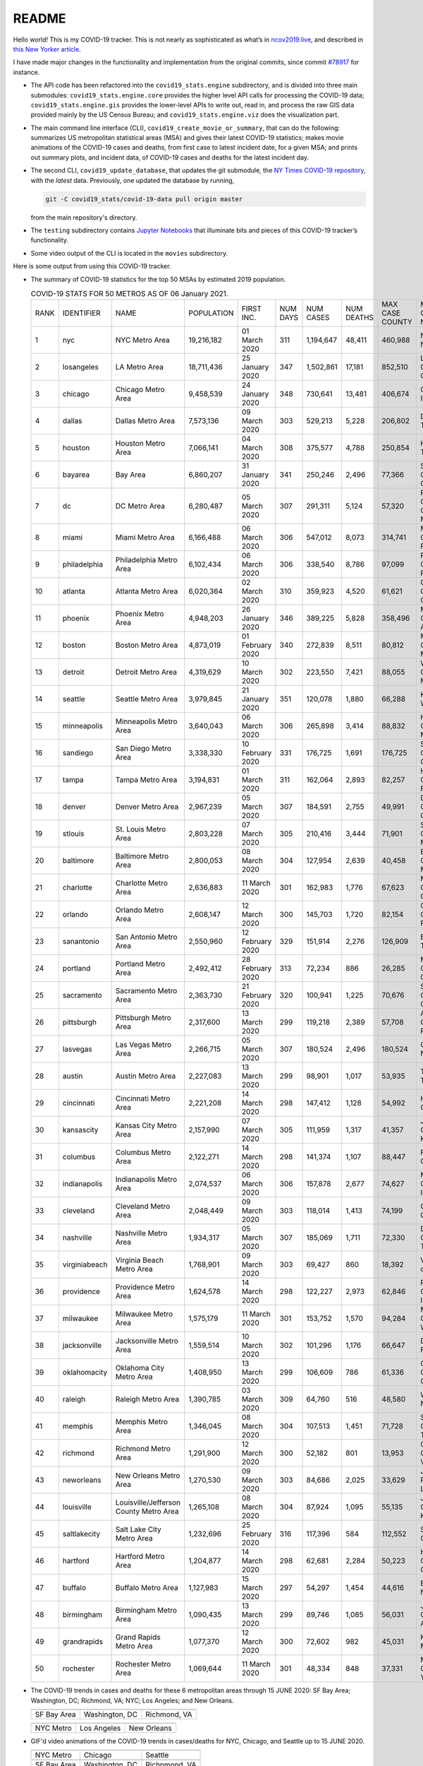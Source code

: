 README
======

Hello world! This is my COVID-19 tracker. This is not nearly as sophisticated as what’s in `ncov2019.live`_, and described in `this New Yorker article`_.

I have made major changes in the functionality and implementation from the original commits, since commit `#78917`_ for instance.

* The API code has been refactored into the ``covid19_stats.engine`` subdirectory, and is divided into three main submodules: ``covid19_stats.engine.core`` provides the higher level API calls for processing the COVID-19 data; ``covid19_stats.engine.gis`` provides the lower-level APIs to write out, read in, and process the raw GIS data provided mainly by the US Census Bureau; and ``covid19_stats.engine.viz`` does the visualization part.

* The main command line interface (CLI), ``covid19_create_movie_or_summary``, that can do the following: summarizes US metropolitan statistical areas (MSA) and gives their latest COVID-19 statistics; makes movie animations of the COVID-19 cases and deaths, from first case to latest incident date, for a given MSA; and prints out summary plots, and incident data, of COVID-19 cases and deaths for the latest incident day.

* The second CLI, ``covid19_update_database``, that updates the git submodule, the `NY Times COVID-19 repository`_, with the *latest* data. Previously, one updated the database by running,

  .. code-block:: console

     git -C covid19_stats/covid-19-data pull origin master

  from the main repository's directory.
  
* The ``testing`` subdirectory contains `Jupyter Notebooks`_ that illuminate bits and pieces of this COVID-19 tracker’s functionality.

* Some video output of the CLI is located in the ``movies`` subdirectory.

Here is some output from using this COVID-19 tracker.

* The summary of COVID-19 statistics for the top 50 MSAs by estimated 2019 population.

  .. list-table:: COVID-19 STATS FOR 50 METROS AS OF 06 January 2021.
     :widths: auto

     * - RANK
       - IDENTIFIER
       - NAME
       - POPULATION
       - FIRST INC.
       - NUM DAYS
       - NUM CASES
       - NUM DEATHS
       - MAX CASE COUNTY
       - MAX CASE COUNTY NAME
     * - 1
       - nyc
       - NYC Metro Area
       - 19,216,182
       - 01 March 2020
       - 311
       - 1,194,647
       - 48,411
       - 460,988
       - New York City, New York
     * - 2
       - losangeles
       - LA Metro Area
       - 18,711,436
       - 25 January 2020
       - 347
       - 1,502,861
       - 17,181
       - 852,510
       - Los Angeles County, California
     * - 3
       - chicago
       - Chicago Metro Area
       - 9,458,539
       - 24 January 2020
       - 348
       - 730,641
       - 13,481
       - 406,674
       - Cook County, Illinois
     * - 4
       - dallas
       - Dallas Metro Area
       - 7,573,136
       - 09 March 2020
       - 303
       - 529,213
       - 5,228
       - 206,802
       - Dallas County, Texas
     * - 5
       - houston
       - Houston Metro Area
       - 7,066,141
       - 04 March 2020
       - 308
       - 375,577
       - 4,788
       - 250,854
       - Harris County, Texas
     * - 6
       - bayarea
       - Bay Area
       - 6,860,207
       - 31 January 2020
       - 341
       - 250,246
       - 2,496
       - 77,366
       - Santa Clara County, California
     * - 7
       - dc
       - DC Metro Area
       - 6,280,487
       - 05 March 2020
       - 307
       - 291,311
       - 5,124
       - 57,320
       - Prince George's County, Maryland
     * - 8
       - miami
       - Miami Metro Area
       - 6,166,488
       - 06 March 2020
       - 306
       - 547,012
       - 8,073
       - 314,741
       - Miami-Dade County, Florida
     * - 9
       - philadelphia
       - Philadelphia Metro Area
       - 6,102,434
       - 06 March 2020
       - 306
       - 338,540
       - 8,786
       - 97,099
       - Philadelphia County, Pennsylvania
     * - 10
       - atlanta
       - Atlanta Metro Area
       - 6,020,364
       - 02 March 2020
       - 310
       - 359,923
       - 4,520
       - 61,621
       - Gwinnett County, Georgia
     * - 11
       - phoenix
       - Phoenix Metro Area
       - 4,948,203
       - 26 January 2020
       - 346
       - 389,225
       - 5,828
       - 358,496
       - Maricopa County, Arizona
     * - 12
       - boston
       - Boston Metro Area
       - 4,873,019
       - 01 February 2020
       - 340
       - 272,839
       - 8,511
       - 80,812
       - Middlesex County, Massachusetts
     * - 13
       - detroit
       - Detroit Metro Area
       - 4,319,629
       - 10 March 2020
       - 302
       - 223,550
       - 7,421
       - 88,055
       - Wayne County, Michigan
     * - 14
       - seattle
       - Seattle Metro Area
       - 3,979,845
       - 21 January 2020
       - 351
       - 120,078
       - 1,880
       - 66,288
       - King County, Washington
     * - 15
       - minneapolis
       - Minneapolis Metro Area
       - 3,640,043
       - 06 March 2020
       - 306
       - 265,898
       - 3,414
       - 88,832
       - Hennepin County, Minnesota
     * - 16
       - sandiego
       - San Diego Metro Area
       - 3,338,330
       - 10 February 2020
       - 331
       - 176,725
       - 1,691
       - 176,725
       - San Diego County, California
     * - 17
       - tampa
       - Tampa Metro Area
       - 3,194,831
       - 01 March 2020
       - 311
       - 162,064
       - 2,893
       - 82,257
       - Hillsborough County, Florida
     * - 18
       - denver
       - Denver Metro Area
       - 2,967,239
       - 05 March 2020
       - 307
       - 184,591
       - 2,755
       - 49,991
       - Denver County, Colorado
     * - 19
       - stlouis
       - St. Louis Metro Area
       - 2,803,228
       - 07 March 2020
       - 305
       - 210,416
       - 3,444
       - 71,901
       - St. Louis County, Missouri
     * - 20
       - baltimore
       - Baltimore Metro Area
       - 2,800,053
       - 08 March 2020
       - 304
       - 127,954
       - 2,639
       - 40,458
       - Baltimore County, Maryland
     * - 21
       - charlotte
       - Charlotte Metro Area
       - 2,636,883
       - 11 March 2020
       - 301
       - 162,983
       - 1,776
       - 67,623
       - Mecklenburg County, North Carolina
     * - 22
       - orlando
       - Orlando Metro Area
       - 2,608,147
       - 12 March 2020
       - 300
       - 145,703
       - 1,720
       - 82,154
       - Orange County, Florida
     * - 23
       - sanantonio
       - San Antonio Metro Area
       - 2,550,960
       - 12 February 2020
       - 329
       - 151,914
       - 2,276
       - 126,909
       - Bexar County, Texas
     * - 24
       - portland
       - Portland Metro Area
       - 2,492,412
       - 28 February 2020
       - 313
       - 72,234
       - 886
       - 26,285
       - Multnomah County, Oregon
     * - 25
       - sacramento
       - Sacramento Metro Area
       - 2,363,730
       - 21 February 2020
       - 320
       - 100,941
       - 1,225
       - 70,676
       - Sacramento County, California
     * - 26
       - pittsburgh
       - Pittsburgh Metro Area
       - 2,317,600
       - 13 March 2020
       - 299
       - 119,218
       - 2,389
       - 57,708
       - Allegheny County, Pennsylvania
     * - 27
       - lasvegas
       - Las Vegas Metro Area
       - 2,266,715
       - 05 March 2020
       - 307
       - 180,524
       - 2,496
       - 180,524
       - Clark County, Nevada
     * - 28
       - austin
       - Austin Metro Area
       - 2,227,083
       - 13 March 2020
       - 299
       - 98,901
       - 1,017
       - 53,935
       - Travis County, Texas
     * - 29
       - cincinnati
       - Cincinnati Metro Area
       - 2,221,208
       - 14 March 2020
       - 298
       - 147,412
       - 1,128
       - 54,992
       - Hamilton County, Ohio
     * - 30
       - kansascity
       - Kansas City Metro Area
       - 2,157,990
       - 07 March 2020
       - 305
       - 111,959
       - 1,317
       - 41,357
       - Johnson County, Kansas
     * - 31
       - columbus
       - Columbus Metro Area
       - 2,122,271
       - 14 March 2020
       - 298
       - 141,374
       - 1,107
       - 88,447
       - Franklin County, Ohio
     * - 32
       - indianapolis
       - Indianapolis Metro Area
       - 2,074,537
       - 06 March 2020
       - 306
       - 157,878
       - 2,677
       - 74,627
       - Marion County, Indiana
     * - 33
       - cleveland
       - Cleveland Metro Area
       - 2,048,449
       - 09 March 2020
       - 303
       - 118,014
       - 1,413
       - 74,199
       - Cuyahoga County, Ohio
     * - 34
       - nashville
       - Nashville Metro Area
       - 1,934,317
       - 05 March 2020
       - 307
       - 185,069
       - 1,711
       - 72,330
       - Davidson County, Tennessee
     * - 35
       - virginiabeach
       - Virginia Beach Metro Area
       - 1,768,901
       - 09 March 2020
       - 303
       - 69,427
       - 860
       - 18,392
       - Virginia Beach city, Virginia
     * - 36
       - providence
       - Providence Metro Area
       - 1,624,578
       - 14 March 2020
       - 298
       - 122,227
       - 2,973
       - 62,846
       - Providence County, Rhode Island
     * - 37
       - milwaukee
       - Milwaukee Metro Area
       - 1,575,179
       - 11 March 2020
       - 301
       - 153,752
       - 1,570
       - 94,284
       - Milwaukee County, Wisconsin
     * - 38
       - jacksonville
       - Jacksonville Metro Area
       - 1,559,514
       - 10 March 2020
       - 302
       - 101,296
       - 1,176
       - 66,647
       - Duval County, Florida
     * - 39
       - oklahomacity
       - Oklahoma City Metro Area
       - 1,408,950
       - 13 March 2020
       - 299
       - 106,609
       - 786
       - 61,336
       - Oklahoma County, Oklahoma
     * - 40
       - raleigh
       - Raleigh Metro Area
       - 1,390,785
       - 03 March 2020
       - 309
       - 64,760
       - 516
       - 48,580
       - Wake County, North Carolina
     * - 41
       - memphis
       - Memphis Metro Area
       - 1,346,045
       - 08 March 2020
       - 304
       - 107,513
       - 1,451
       - 71,728
       - Shelby County, Tennessee
     * - 42
       - richmond
       - Richmond Metro Area
       - 1,291,900
       - 12 March 2020
       - 300
       - 52,182
       - 801
       - 13,953
       - Chesterfield County, Virginia
     * - 43
       - neworleans
       - New Orleans Metro Area
       - 1,270,530
       - 09 March 2020
       - 303
       - 84,686
       - 2,025
       - 33,629
       - Jefferson Parish, Louisiana
     * - 44
       - louisville
       - Louisville/Jefferson County Metro Area
       - 1,265,108
       - 08 March 2020
       - 304
       - 87,924
       - 1,095
       - 55,135
       - Jefferson County, Kentucky
     * - 45
       - saltlakecity
       - Salt Lake City Metro Area
       - 1,232,696
       - 25 February 2020
       - 316
       - 117,396
       - 584
       - 112,552
       - Salt Lake County, Utah
     * - 46
       - hartford
       - Hartford Metro Area
       - 1,204,877
       - 14 March 2020
       - 298
       - 62,681
       - 2,284
       - 50,223
       - Hartford County, Connecticut
     * - 47
       - buffalo
       - Buffalo Metro Area
       - 1,127,983
       - 15 March 2020
       - 297
       - 54,297
       - 1,454
       - 44,616
       - Erie County, New York
     * - 48
       - birmingham
       - Birmingham Metro Area
       - 1,090,435
       - 13 March 2020
       - 299
       - 89,746
       - 1,085
       - 56,031
       - Jefferson County, Alabama
     * - 49
       - grandrapids
       - Grand Rapids Metro Area
       - 1,077,370
       - 12 March 2020
       - 300
       - 72,602
       - 982
       - 45,031
       - Kent County, Michigan
     * - 50
       - rochester
       - Rochester Metro Area
       - 1,069,644
       - 11 March 2020
       - 301
       - 48,334
       - 848
       - 37,331
       - Monroe County, New York

  
* The COVID-19 trends in cases and deaths for these 6 metropolitan areas through 15 JUNE 2020: SF Bay Area; Washington, DC; Richmond, VA; NYC; Los Angeles; and New Orleans.
	   
  ==============  =================  =================
  |cds_bayarea|   |cds_dc|           |cds_richmond|
  SF Bay Area     Washington, DC     Richmond, VA
  ==============  =================  =================

  ==============  =================  =================
  |cds_nyc|       |cds_losangeles|   |cds_neworleans|
  NYC Metro       Los Angeles        New Orleans
  ==============  =================  =================

.. _gif_animations:
  
* GIF'd video animations of the COVID-19 trends in cases/deaths for NYC, Chicago, and Seattle up to 15 JUNE 2020.	  

  .. list-table::
     :widths: auto

     * - |anim_gif_nyc|
       - |anim_gif_chicago|
       - |anim_gif_seattle|
     * - NYC Metro
       - Chicago
       - Seattle
     * - |anim_gif_bayarea|
       - |anim_gif_dc|
       - |anim_gif_richmond|
     * - SF Bay Area
       - Washington, DC
       - Richnmond, VA

  And here is the animation for the continental United States, up to 15 JUNE 2020.

  ===========================  ==
  |anim_gif_conus|               
  Continental United States
  ===========================  ==    

The remainder of this README has two sections: `GETTING STARTED <getting_started_>`_ and `USING THE CLI <using_the_cli_>`_.

.. _getting_started:

GETTING STARTED
-------------------

First clone this repo using the command,

.. code-block:: console

   git clone https://github.com/tanimislam/covid19_stats.git

You will get the main directory structure, but you will notice that the ``covid19_stats/covid-19-data`` submodule is empty. To populate it, run

.. code-block:: console

   git submodule update --init --recursive

The requirements are in the ``requirements.txt``. You should be able to install these Python packages into your *user* Python library (typically at ``~/.local/lib/python3.X/site-packages``) by running,

.. code-block:: console

   pip install -r requirements.txt
   pip install --user -e .

Of course, if you feel adventurous, you can install all-in-one-go by doing this,

.. code-block:: console

   pip install --user git+https://github.com/tanimislam/covid19_stats.git#egginfo=covid19_stats
   
However, `Basemap <https://matplotlib.org/basemap/>`__ can be a bugbear to install. Here is what worked for me when installing on the Linux machine.

1. First, although Basemap_ will install, your Python shell (and hence your CLI) won’t be able to find it. This is almost certainly a bug in Basemap. Running ``from mpl_toolkits.basemap import Basemap`` won’t work. First, look for where ``basemap`` is installed. In my case, it was located at ``~/.local/lib/python3.7/site-packages/basemap-1.2.1-py3.7-linux-x86_64.egg/``. The directory structure right below it looks like this,

   .. code-block:: console

      EGG-INFO
      _geoslib.cpython-37m-x86_64-linux-gnu.so
      _geoslib.py
      mpl_toolkits
      __pycache__

2. ``cd`` into ``mpl_toolkits``. You should see a ``basemap`` subdirectory when you look in it.

   .. code-block:: console

      basemap
      __init__.py
      __pycache__

3. You should also have an ``mpl_toolkits`` library module installed locally. In my case it was ``~/.local/lib/python3.7/site-packages/mpl_toolkits/``. Inside it looks like,

   .. code-block:: console

      axes_grid
      axes_grid1
      axisartist
      mplot3d
      tests

4. In the real ``mpl_toolkits`` directory, make a symbolic link to the ``basemap`` directory underneath, e.g., ``~/.local/lib/python3.7/site-packages/basemap-1.2.1-py3.7-linux-x86_64.egg/``. Thus in the correct ``mpl_toolkits`` subdirectory, run, e.g.,

   .. code-block:: console

      ln -sf ~/.local/lib/python3.7/site-packages/basemap-1.2.1-py3.7-linux-x86_64.egg/mpl_toolkits/basemap basemap

   If you have done everything correctly, its data structure will look like what is shown below, with a valid symbolic link to ``basemap``.

   .. code-block:: console

      axes_grid
      axes_grid1
      axisartist
      basemap -> ~/.local/lib/python3.7/site-packages/basemap-1.2.1-py3.7-linux-x86_64.egg/
      mplot3d
      tests

If you’re lucky, running ``from mpl_toolkits.basemap import Basemap`` will work without further issues.

Updating the COVID-19 Database
~~~~~~~~~~~~~~~~~~~~~~~~~~~~~~~~~

Just run this from the main directory,

.. code-block:: console

   git -C covid19_stats/covid-19-data pull origin master

in order to get the latest COVID-19 data.

.. _using_the_cli:

USING THE CLI
---------------

``covid19_create_movie_or_summary`` is the only top-level CLI currently in the repository. It has three modes of operation. Its help output, while running ``covid19_create_movie_or_summary -h``, produces the following,

.. code:: bash

   usage: covid19_create_movie_or_summary [-h] {M,m,s} ...

   positional arguments:
     {M,m,s}     Choose either showing list of metros, or make a movie of a metro
                 region
       M         If chosen, then list all the metropolitan areas through which we
                 can look.
       m         Make a movie of the COVID-19 cases and deaths trend for the
                 specific Metropolitan Statistical Area (MSA).
       s         Make a summary plot, and incident data file, of COVID-19 cases
                 and deaths trend, for the specific Metropolitan Statistical Area
                 (MSA).

   optional arguments:
     -h, --help  show this help message and exit

* ``covid19_create_movie_or_summary M`` (METRO flag) lists the COVID-19 stats for all, or user-selected, metropolitan statistical areas (MSAs) by population. For example, here are the statistics for the top 30 MSAs.

  .. code-block:: console

       covid19_create_movie_or_summary M

       HERE ARE THE 380 METRO AREAS, ORDERED BY POPULATION
       DATA AS OF 15 June 2020.
       RANK  IDENTIFIER        NAME                                    POPULATION    FIRST INC.          NUM DAYS  NUM CASES    NUM DEATHS    MAX CASE COUNTY    MAX CASE COUNTY NAME
     ------  ----------------  --------------------------------------  ------------  ----------------  ----------  -----------  ------------  -----------------  ------------------------------------
	  1  nyc               NYC Metro Area                          19,216,182    01 March 2020            106  483,453      39,029        215,011            New York City, New York
	  2  losangeles        LA Metro Area                           18,711,436    25 January 2020          142  102,983      3,801         73,791             Los Angeles County, California
	  3  chicago           Chicago Metro Area                      9,458,539     24 January 2020          143  125,857      6,001         85,184             Cook County, Illinois
	  4  dallas            Dallas Metro Area                       7,573,136     09 March 2020             98  27,201       606           14,537             Dallas County, Texas
	  5  houston           Houston Metro Area                      7,066,141     04 March 2020            103  23,848       427           17,282             Harris County, Texas
	  6  bayarea           Bay Area                                6,860,207     31 January 2020          136  16,178       474           4,394              Alameda County, California
	  7  dc                DC Metro Area                           6,280,487     05 March 2020            102  78,449       2,933         17,920             Prince George's County, Maryland
	  8  miami             Miami Metro Area                        6,166,488     06 March 2020            101  40,295       1,613         22,196             Miami-Dade County, Florida
	  9  philadelphia      Philadelphia Metro Area                 6,102,434     06 March 2020            101  68,012       5,026         24,475             Philadelphia County, Pennsylvania
	 10  atlanta           Atlanta Metro Area                      6,020,364     02 March 2020            105  28,075       1,255         5,308              Gwinnett County, Georgia
	 11  phoenix           Phoenix Metro Area                      4,948,203     26 January 2020          141  20,940       601           19,372             Maricopa County, Arizona
	 12  boston            Boston Metro Area                       4,873,019     01 February 2020         135  77,267       5,373         23,227             Middlesex County, Massachusetts
	 13  detroit           Detroit Metro Area                      4,319,629     10 March 2020             97  42,039       4,746         21,816             Wayne County, Michigan
	 14  seattle           Seattle Metro Area                      3,979,845     21 January 2020          146  14,829       838           8,799              King County, Washington
	 15  minneapolis       Minneapolis Metro Area                  3,640,043     06 March 2020            101  20,392       1,124         10,281             Hennepin County, Minnesota
	 16  sandiego          San Diego Metro Area                    3,338,330     10 February 2020         126  9,673        320           9,673              San Diego County, California
	 17  tampa             Tampa Metro Area                        3,194,831     01 March 2020            106  6,899        221           3,826              Hillsborough County, Florida
	 18  denver            Denver Metro Area                       2,967,239     05 March 2020            102  18,591       1,121         6,376              Denver County, Colorado
	 19  stlouis           St. Louis Metro Area                    2,803,228     07 March 2020            100  12,264       975           5,604              St. Louis County, Missouri
	 20  baltimore         Baltimore Metro Area                    2,800,053     08 March 2020             99  23,162       1,169         7,220              Baltimore County, Maryland
	 21  charlotte         Charlotte Metro Area                    2,636,883     11 March 2020             96  11,902       248           7,321              Mecklenburg County, North Carolina
	 22  orlando           Orlando Metro Area                      2,608,147     12 March 2020             95  5,401        95            3,281              Orange County, Florida
	 23  sanantonio        San Antonio Metro Area                  2,550,960     12 February 2020         124  5,169        105           4,449              Bexar County, Texas
	 24  portland          Portland Metro Area                     2,492,412     28 February 2020         108  3,707        142           1,559              Multnomah County, Oregon
	 25  sacramento        Sacramento Metro Area                   2,363,730     21 February 2020         115  2,555        96            1,793              Sacramento County, California
	 26  pittsburgh        Pittsburgh Metro Area                   2,317,600     13 March 2020             94  3,765        316           2,086              Allegheny County, Pennsylvania
	 27  lasvegas          Las Vegas Metro Area                    2,266,715     05 March 2020            102  8,815        379           8,815              Clark County, Nevada
	 28  austin            Austin Metro Area                       2,227,083     13 March 2020             94  7,004        145           4,664              Travis County, Texas
	 29  cincinnati        Cincinnati Metro Area                   2,221,208     14 March 2020             93  7,070        353           3,250              Hamilton County, Ohio
	 30  kansascity        Kansas City Metro Area                  2,157,990     07 March 2020            100  5,518        197           1,750              Wyandotte County, Kansas

* One can also select MSAs with the ``--metros`` flag. The ``-f`` or ``--format`` flag prints out a table of MSAs formatted in one of three ways: ``simple``, the default, is the tabular format shown above; ``github`` is `Github flavored Markdown`_; and ``rst`` is reStructuredText_. This is described in the help output, produced by ``covid19_create_movie_or_summary M -h``,

  .. code-block:: console

     usage: covid19_create_movie_or_summary M [-h] [-f {simple,github,rst}]
					   [--metros METROS]

     optional arguments:
       -h, --help            show this help message and exit
       -f {simple,github,rst}, --format {simple,github,rst}
			     Format of the table that displays MSA summary. Default
			     is "simple".
       --metros METROS       If chosen, list of selected metros for which to
			     summarize COVID-19 data.

  I have typically not specified a list of metros.

.. _show_mode:
  
* ``covid19_create_movie_or_summary s`` (SHOW flag) summarizes the latest COVID-19 statistics for a specified MSA. The help output, while running ``covid19_create_movie_or_summary s -h``, is shown below,
  
  .. code-block:: console

     usage: covid19_create_movie_or_summary s [-h] [-n NAME] [-M MAXNUM] [--conus]
					      [-y]

     optional arguments:
       -h, --help            show this help message and exit
       -n NAME, --name NAME  Create a summary plot and incident data file of this
			     metropolitan area. Default is "bayarea".
       -M MAXNUM, --maxnum MAXNUM
			     The limit of cases/deaths to visualize. Default is a
			     plausible amount for the chosen MSA or CONUS. You
			     should use a limit larger (by at least 2, no more than
			     10) than the maximum number of cases recorded for a
			     county in that MSA or CONUS.
       --conus               If chosen, then make a movie of the COVID-19 cases and
			     deaths trends for the Continental US (CONUS).
       -y, --yes             If chosen, then do not confirm --maxnum.

  The required ``-n`` or ``--name`` flag specifies the MSA. The ``-M`` or ``--maxnum`` sets the color limits of cases and deaths to this number (the default is a number that is comfortable above the maximum number of cases in a county in the MSA); and the ``-y`` or ``--yes`` flag suppresses the intermediate prompt that asks the user whether the specified or default maximum number is sufficient. For example, for the NYC metro area,

  .. code-block:: console

     bash$ covid19_create_movie_or_summary s -n nyc
  
     HERE ARE DETAILS FOR NYC Metro Area.
     2019 EST. POP = 19,216,182.
     FIRST CASE:  01 March 2020.
     LATEST CASE: 15 June 2020 (106 days after first case)
     MAXIMUM NUMBER OF CASES: 215,011 (in New York City, New York)
     MAXIMUM NUMBER OF CASES FOR VISUALIZATION: 320,000.
     CONTINUE (must choose one) [y/n]:

  This mode of operation, for example for NYC will output the following seven files:

  - ``covid19_nyc_15062020.pkl.gz`` is the `Pandas DataFrame`_  of the COVID-19 cases and deaths, total and per county, from the date of first incident to the latest incident.

  - ``covid19_nyc_cds_15062020.pdf`` and ``covid19_nyc_cds_15062020.png`` are the PDF and PNG showing the trend of COVID-19 cases and deaths in the NYC metro area.

  - ``covid19_nyc_cases_15062020.pdf`` and ``covid19_nyc_cases_15062020.png`` are the PDF and PNG showing the county map, colored by number of COVID-19 cases, on the LAST incident day.

  - ``covid19_nyc_death_15062020.pdf`` and ``covid19_nyc_death_15062020.png`` are the PDF and PNG showing the county map, colored by number of COVID-19 deaths, on the LAST incident day.

* ``covid19_create_movie_or_summary m`` (MOVIE flag) creates an MP4_ movie of COVID-19 cases and deaths for the MSA you specify (see the `high quality GIF animations <gif_animations_>`_ of these MP4 movies). The help output, while running ``covid19_create_movie_or_summary m -h``, is shown below,

  .. code-block:: console

     usage: covid19_create_movie_or_summary m [-h] [-n NAME] [-M MAXNUM] [--conus]
					      [-y]

     optional arguments:
       -h, --help            show this help message and exit
       -n NAME, --name NAME  Make a movie of this metropolitan area. Default is
			     "bayarea"
       -M MAXNUM, --maxnum MAXNUM
			     The limit of cases/deaths to visualize. Default is a
			     plausible amount for the chosen MSA or CONUS. You
			     should use a limit larger (by at least 2, no more than
			     10) than the maximum number of cases recorded for a
			     county in that MSA or CONUS.
       --conus               If chosen, then make a movie of the COVID-19 cases and
			     deaths trends for the Continental US (CONUS).
       -y, --yes             If chosen, then do not confirm --maxnum.

  The meaning of the ``-M`` and ``-y`` flags are the same as in `SHOW mode <show_mode_>`_.

.. _`NY Times COVID-19 repository`: https://github.com/nytimes/covid-19-data
.. _`ncov2019.live`: https://ncov2019.live
.. _`this New Yorker article`: https://www.newyorker.com/magazine/2020/03/30/the-high-schooler-who-became-a-covid-19-watchdog
.. _`#78917`: https://github.com/tanimislam/covid19_stats/commit/78917dd20c43bd65320cf51958fa481febef4338
.. _`Jupyter Notebooks`: https://jupyter.org
.. _Basemap: https://matplotlib.org/basemap
.. _`Github flavored Markdown`: https://github.github.com/gfm
.. _reStructuredText: https://docutils.sourceforge.io/rst.html
.. _`Pandas DataFrame`: https://pandas.pydata.org/pandas-docs/stable/reference/api/pandas.DataFrame.htm
.. _MP4: https://en.wikipedia.org/wiki/MPEG-4_Part_14


.. STATIC IMAGES

.. |cds_bayarea| image:: figures/covid19_bayarea_cds_LATEST.png
   :width: 100%
   :align: middle

.. |cds_dc| image:: figures/covid19_dc_cds_LATEST.png
   :width: 100%
   :align: middle

.. |cds_richmond| image:: figures/covid19_richmond_cds_LATEST.png
   :width: 100%
   :align: middle

.. |cds_nyc| image:: figures/covid19_nyc_cds_LATEST.png
   :width: 100%
   :align: middle

.. |cds_losangeles| image:: figures/covid19_losangeles_cds_LATEST.png
   :width: 100%
   :align: middle

.. |cds_neworleans| image:: figures/covid19_neworleans_cds_LATEST.png
   :width: 100%
   :align: middle
	   
.. GIF ANIMATIONS MSA

.. |anim_gif_nyc| image:: figures/covid19_nyc_LATEST.gif
   :width: 100%
   :align: middle

.. |anim_gif_chicago| image:: figures/covid19_chicago_LATEST.gif
   :width: 100%
   :align: middle

.. |anim_gif_seattle| image:: figures/covid19_seattle_LATEST.gif
   :width: 100%
   :align: middle

.. |anim_gif_bayarea| image:: figures/covid19_bayarea_LATEST.gif
   :width: 100%
   :align: middle

.. |anim_gif_dc| image:: figures/covid19_dc_LATEST.gif
   :width: 100%
   :align: middle

.. |anim_gif_richmond| image:: figures/covid19_richmond_LATEST.gif
   :width: 100%
   :align: middle
	   

.. GIF ANIMATIONS CONUS

.. |anim_gif_conus| image:: figures/covid19_conus_LATEST.gif
   :width: 100%
   :align: middle

